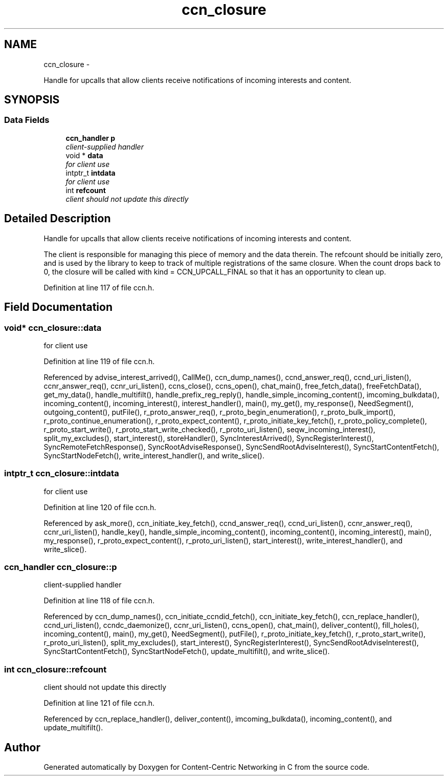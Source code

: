 .TH "ccn_closure" 3 "3 Oct 2012" "Version 0.6.2" "Content-Centric Networking in C" \" -*- nroff -*-
.ad l
.nh
.SH NAME
ccn_closure \- 
.PP
Handle for upcalls that allow clients receive notifications of incoming interests and content.  

.SH SYNOPSIS
.br
.PP
.SS "Data Fields"

.in +1c
.ti -1c
.RI "\fBccn_handler\fP \fBp\fP"
.br
.RI "\fIclient-supplied handler \fP"
.ti -1c
.RI "void * \fBdata\fP"
.br
.RI "\fIfor client use \fP"
.ti -1c
.RI "intptr_t \fBintdata\fP"
.br
.RI "\fIfor client use \fP"
.ti -1c
.RI "int \fBrefcount\fP"
.br
.RI "\fIclient should not update this directly \fP"
.in -1c
.SH "Detailed Description"
.PP 
Handle for upcalls that allow clients receive notifications of incoming interests and content. 

The client is responsible for managing this piece of memory and the data therein. The refcount should be initially zero, and is used by the library to keep to track of multiple registrations of the same closure. When the count drops back to 0, the closure will be called with kind = CCN_UPCALL_FINAL so that it has an opportunity to clean up. 
.PP
Definition at line 117 of file ccn.h.
.SH "Field Documentation"
.PP 
.SS "void* \fBccn_closure::data\fP"
.PP
for client use 
.PP
Definition at line 119 of file ccn.h.
.PP
Referenced by advise_interest_arrived(), CallMe(), ccn_dump_names(), ccnd_answer_req(), ccnd_uri_listen(), ccnr_answer_req(), ccnr_uri_listen(), ccns_close(), ccns_open(), chat_main(), free_fetch_data(), freeFetchData(), get_my_data(), handle_multifilt(), handle_prefix_reg_reply(), handle_simple_incoming_content(), imcoming_bulkdata(), incoming_content(), incoming_interest(), interest_handler(), main(), my_get(), my_response(), NeedSegment(), outgoing_content(), putFile(), r_proto_answer_req(), r_proto_begin_enumeration(), r_proto_bulk_import(), r_proto_continue_enumeration(), r_proto_expect_content(), r_proto_initiate_key_fetch(), r_proto_policy_complete(), r_proto_start_write(), r_proto_start_write_checked(), r_proto_uri_listen(), seqw_incoming_interest(), split_my_excludes(), start_interest(), storeHandler(), SyncInterestArrived(), SyncRegisterInterest(), SyncRemoteFetchResponse(), SyncRootAdviseResponse(), SyncSendRootAdviseInterest(), SyncStartContentFetch(), SyncStartNodeFetch(), write_interest_handler(), and write_slice().
.SS "intptr_t \fBccn_closure::intdata\fP"
.PP
for client use 
.PP
Definition at line 120 of file ccn.h.
.PP
Referenced by ask_more(), ccn_initiate_key_fetch(), ccnd_answer_req(), ccnd_uri_listen(), ccnr_answer_req(), ccnr_uri_listen(), handle_key(), handle_simple_incoming_content(), incoming_content(), incoming_interest(), main(), my_response(), r_proto_expect_content(), r_proto_uri_listen(), start_interest(), write_interest_handler(), and write_slice().
.SS "\fBccn_handler\fP \fBccn_closure::p\fP"
.PP
client-supplied handler 
.PP
Definition at line 118 of file ccn.h.
.PP
Referenced by ccn_dump_names(), ccn_initiate_ccndid_fetch(), ccn_initiate_key_fetch(), ccn_replace_handler(), ccnd_uri_listen(), ccndc_daemonize(), ccnr_uri_listen(), ccns_open(), chat_main(), deliver_content(), fill_holes(), incoming_content(), main(), my_get(), NeedSegment(), putFile(), r_proto_initiate_key_fetch(), r_proto_start_write(), r_proto_uri_listen(), split_my_excludes(), start_interest(), SyncRegisterInterest(), SyncSendRootAdviseInterest(), SyncStartContentFetch(), SyncStartNodeFetch(), update_multifilt(), and write_slice().
.SS "int \fBccn_closure::refcount\fP"
.PP
client should not update this directly 
.PP
Definition at line 121 of file ccn.h.
.PP
Referenced by ccn_replace_handler(), deliver_content(), imcoming_bulkdata(), incoming_content(), and update_multifilt().

.SH "Author"
.PP 
Generated automatically by Doxygen for Content-Centric Networking in C from the source code.
